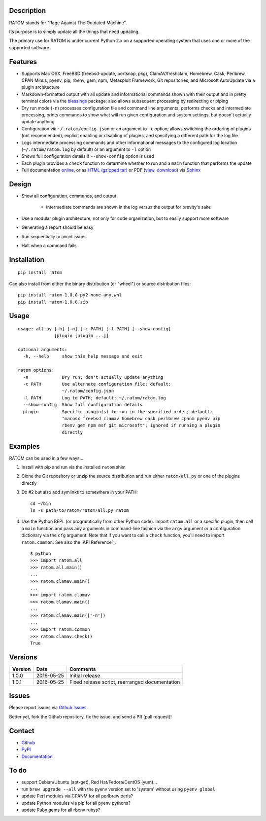 Description
-----------

RATOM stands for "Rage Against The Outdated Machine".

Its purpose is to simply update all the things that need updating.

The primary use for RATOM is under current Python 2.x on a supported
operating system that uses one or more of the supported software.

Features
--------

* Supports Mac OSX, FreeBSD (freebsd-update, portsnap, pkg),
  ClamAV/freshclam, Homebrew, Cask, Perlbrew, CPAN Minus, pyenv, pip,
  rbenv, gem, npm, Metasploit Framework, Git repositories, and
  Microsoft AutoUpdate via a plugin architecture
* Markdown-formatted output with all update and informational commands
  shown with their output and in pretty terminal colors via the
  `blessings <https://pypi.python.org/pypi/blessings>`_ package; also
  allows subsequent processing by redirecting or piping
* Dry run mode (``-n``) processes configuration file and command line
  arguments, performs checks and intermediate processing, prints
  commands to show what will run given configuration and system
  settings, but doesn't actually update anything
* Configuration via ``~/.ratom/config.json`` or an argument to ``-c``
  option; allows switching the ordering of plugins (not recommended),
  explicit enabling or disabling of plugins, and specifying a
  different path for the log file
* Logs intermediate processing commands and other informational
  messages to the configured log location (``~/.ratom/ratom.log`` by
  default) or an argument to ``-l`` option
* Shows full configuration details if ``--show-config`` option is used
* Each plugin provides a ``check`` function to determine whether to
  run and a ``main`` function that performs the update
* Full documentation `online <http://pythonhosted.org/ratom>`_, or as
  `HTML (gzipped tar)
  <https://github.com/qtfkwk/ratom/raw/master/doc/ratom-doc-html.tgz>`_
  or PDF (`view
  <https://github.com/qtfkwk/ratom/blob/master/doc/ratom-doc.pdf>`_,
  `download
  <https://github.com/qtfkwk/ratom/raw/master/doc/ratom-doc.pdf>`_)
  via `Sphinx <http://www.sphinx-doc.org/>`_

Design
------

* Show all configuration, commands, and output

    * intermediate commands are shown in the log versus the output for
      brevity's sake

* Use a modular plugin architecture, not only for code organization,
  but to easily support more software
* Generating a report should be easy
* Run sequentially to avoid issues
* Halt when a command fails

Installation
------------

::

    pip install ratom

Can also install from either the binary distribution (or "wheel") or
source distribution files::

    pip install ratom-1.0.0-py2-none-any.whl
    pip install ratom-1.0.0.zip

Usage
-----

::

    usage: all.py [-h] [-n] [-c PATH] [-l PATH] [--show-config]
                  [plugin [plugin ...]]
    
    optional arguments:
      -h, --help     show this help message and exit
    
    ratom options:
      -n             Dry run; don't actually update anything
      -c PATH        Use alternate configuration file; default:
                     ~/.ratom/config.json
      -l PATH        Log to PATH; default: ~/.ratom/ratom.log
      --show-config  Show full configuration details
      plugin         Specific plugin(s) to run in the specified order; default:
                     "macosx freebsd clamav homebrew cask perlbrew cpanm pyenv pip
                     rbenv gem npm msf git microsoft"; ignored if running a plugin
                     directly

Examples
--------

RATOM can be used in a few ways...

1. Install with pip and run via the installed ``ratom`` shim
2. Clone the Git repository or unzip the source distribution and run
   either ``ratom/all.py`` or one of the plugins directly
3. Do #2 but also add symlinks to somewhere in your PATH::

        cd ~/bin
        ln -s path/to/ratom/ratom/all.py ratom

4. Use the Python REPL (or programtically from other Python code).
   Import ``ratom.all`` or a specific plugin, then call a ``main``
   function and pass any arguments in command-line fashion via the
   ``argv`` argument or a configuration dictionary via the ``cfg``
   argument.
   Note that if you want to call a ``check`` function, you'll need to
   import ``raton.common``.
   See also the `API Reference`_.

   ::

        $ python
        >>> import ratom.all
        >>> ratom.all.main()
        ...
        >>> ratom.clamav.main()
        ...
        >>> import ratom.clamav
        >>> ratom.clamav.main()
        ...
        >>> ratom.clamav.main(['-n'])
        ...
        >>> import ratom.common
        >>> ratom.clamav.check()
        True

Versions
--------

+---------+------------+--------------------------------------+
| Version | Date       | Comments                             |
+=========+============+======================================+
| 1.0.0   | 2016-05-25 | Initial release                      |
+---------+------------+--------------------------------------+
| 1.0.1   | 2016-05-25 | Fixed release script, rearranged     |
|         |            | documentation                        |
+---------+------------+--------------------------------------+

Issues
------

Please report issues via
`Github Issues <https://github.com/qtfkwk/ratom/issues>`_.

Better yet, fork the Github repository, fix the issue, and send a PR
(pull request)!

Contact
-------

* `Github <https://github.com/qtfkwk/ratom>`_
* `PyPI <https://pypi.python.org/pypi/ratom>`_
* `Documentation <http://pythonhosted.org/ratom>`_

To do
-----

* support Debian/Ubuntu (apt-get), Red Hat/Fedora/CentOS (yum)...
* run ``brew upgrade --all`` with the pyenv version set to
  'system' without using ``pyenv global``
* update Perl modules via CPANM for all perlbrew perls?
* update Python modules via pip for all pyenv pythons?
* update Ruby gems for all rbenv rubys?

